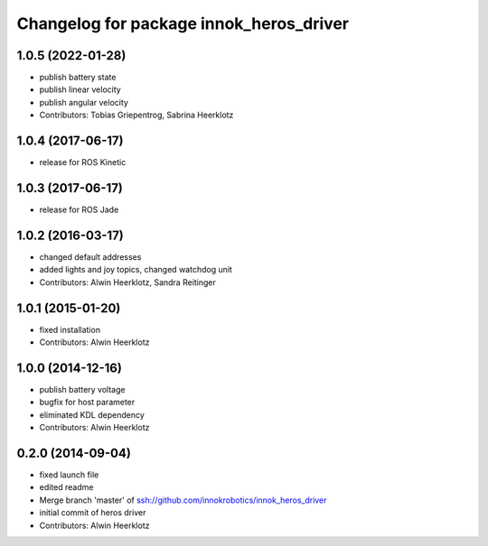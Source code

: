 ^^^^^^^^^^^^^^^^^^^^^^^^^^^^^^^^^^^^^^^^
Changelog for package innok_heros_driver
^^^^^^^^^^^^^^^^^^^^^^^^^^^^^^^^^^^^^^^^

1.0.5 (2022-01-28)
------------------
* publish battery state
* publish linear velocity
* publish angular velocity
* Contributors: Tobias Griepentrog, Sabrina Heerklotz

1.0.4 (2017-06-17)
------------------
* release for ROS Kinetic

1.0.3 (2017-06-17)
------------------
* release for ROS Jade

1.0.2 (2016-03-17)
------------------
* changed default addresses
* added lights and joy topics, changed watchdog unit
* Contributors: Alwin Heerklotz, Sandra Reitinger

1.0.1 (2015-01-20)
------------------
* fixed installation
* Contributors: Alwin Heerklotz

1.0.0 (2014-12-16)
------------------
* publish battery voltage
* bugfix for host parameter
* eliminated KDL dependency
* Contributors: Alwin Heerklotz

0.2.0 (2014-09-04)
------------------
* fixed launch file
* edited readme
* Merge branch 'master' of ssh://github.com/innokrobotics/innok_heros_driver
* initial commit of heros driver
* Contributors: Alwin Heerklotz
